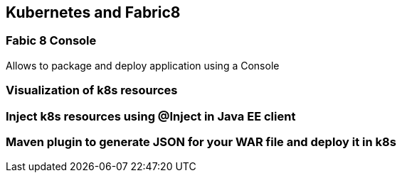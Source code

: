 == Kubernetes and Fabric8

=== Fabic 8 Console

Allows to package and deploy application using a Console

=== Visualization of k8s resources

=== Inject k8s resources using @Inject in Java EE client

=== Maven plugin to generate JSON for your WAR file and deploy it in k8s